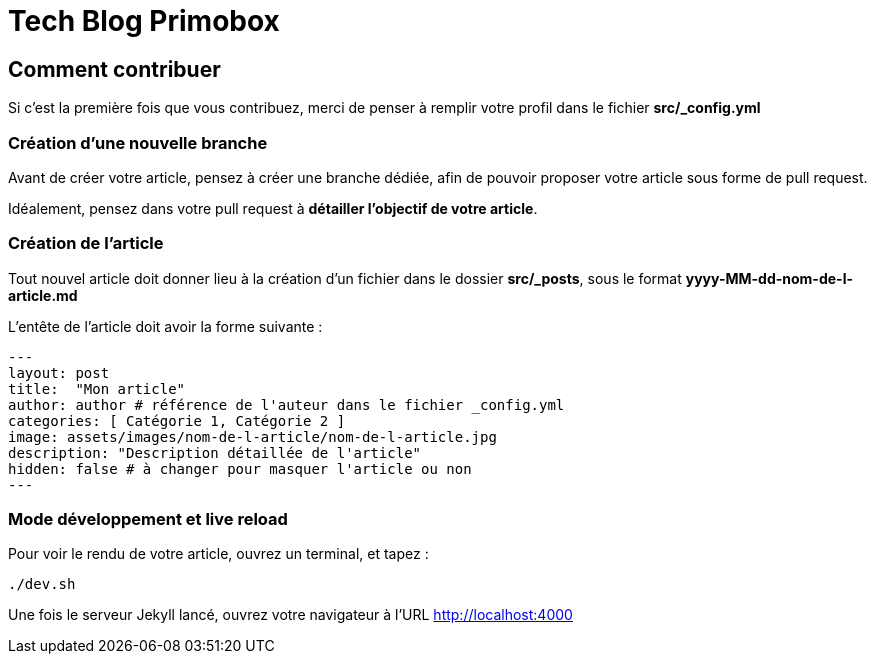 = Tech Blog Primobox

== Comment contribuer

Si c'est la première fois que vous contribuez, merci de penser à remplir votre profil dans le fichier *src/_config.yml*

=== Création d'une nouvelle branche

Avant de créer votre article, pensez à créer une branche dédiée, afin de pouvoir proposer votre article sous forme de pull request.

Idéalement, pensez dans votre pull request à *détailler l'objectif de votre article*.

=== Création de l'article

Tout nouvel article doit donner lieu à la création d'un fichier dans le dossier *src/_posts*, sous le format *yyyy-MM-dd-nom-de-l-article.md*

L'entête de l'article doit avoir la forme suivante :

[source,markdown]
----
---
layout: post
title:  "Mon article"
author: author # référence de l'auteur dans le fichier _config.yml
categories: [ Catégorie 1, Catégorie 2 ]
image: assets/images/nom-de-l-article/nom-de-l-article.jpg
description: "Description détaillée de l'article"
hidden: false # à changer pour masquer l'article ou non
---
----

=== Mode développement et live reload

Pour voir le rendu de votre article, ouvrez un terminal, et tapez :

[source,shell script]
----
./dev.sh
----

Une fois le serveur Jekyll lancé, ouvrez votre navigateur à l'URL http://localhost:4000
